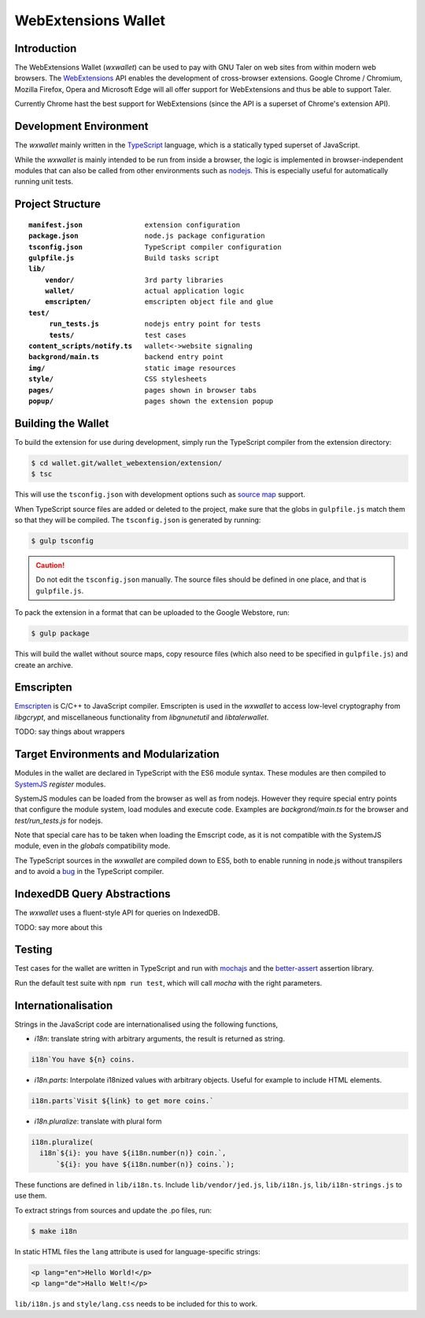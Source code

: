 =====================
WebExtensions Wallet
=====================

------------
Introduction
------------

The WebExtensions Wallet (*wxwallet*) can be used to pay with GNU Taler on web
sites from within modern web browsers.  The `WebExtensions
<https://wiki.mozilla.org/WebExtensions>`_ API enables the development of
cross-browser extensions.  Google Chrome / Chromium, Mozilla Firefox, Opera and
Microsoft Edge will all offer support for WebExtensions and thus be able to support Taler.

Currently Chrome hast the best support for WebExtensions (since the API is a
superset of Chrome's extension API).

-----------------------
Development Environment
-----------------------

The *wxwallet* mainly written in the `TypeScript
<http://www.typescriptlang.org/>`_ language, which is a statically typed
superset of JavaScript.

While the *wxwallet* is mainly intended to be run from inside a browser, the
logic is implemented in browser-independent modules that can also be called
from other environments such as `nodejs <https://nodejs.org>`_.  This is
especially useful for automatically running unit tests.


-----------------
Project Structure
-----------------

.. parsed-literal::

  **manifest.json**               extension configuration
  **package.json**                node.js package configuration
  **tsconfig.json**               TypeScript compiler configuration
  **gulpfile.js**                 Build tasks script
  **lib/**
      **vendor/**                 3rd party libraries
      **wallet/**                 actual application logic
      **emscripten/**             emscripten object file and glue
  **test/**
       **run_tests.js**           nodejs entry point for tests
       **tests/**                 test cases
  **content_scripts/notify.ts**   wallet<->website signaling
  **backgrond/main.ts**           backend entry point
  **img/**                        static image resources
  **style/**                      CSS stylesheets
  **pages/**                      pages shown in browser tabs
  **popup/**                      pages shown the extension popup


-------------------
Building the Wallet
-------------------

To build the extension for use during development, simply run the TypeScript compiler
from the extension directory:

.. code-block:: sh

  $ cd wallet.git/wallet_webextension/extension/
  $ tsc

This will use the ``tsconfig.json`` with development options such as `source map`_ support.

.. _`source map`: https://docs.google.com/document/d/1U1RGAehQwRypUTovF1KRlpiOFze0b-_2gc6fAH0KY0k/edit

When TypeScript source files are added or deleted to the project, make sure that the
globs in ``gulpfile.js`` match them so that they will be compiled.  The ``tsconfig.json``
is generated by running:


.. code-block:: sh

  $ gulp tsconfig

.. caution::

  Do not edit the ``tsconfig.json`` manually.  The source files should be defined in
  one place, and that is ``gulpfile.js``.

To pack the extension in a format that can be uploaded to the Google Webstore, run:

.. code-block:: sh

  $ gulp package

This will build the wallet without source maps, copy resource files (which also need to be
specified in ``gulpfile.js``) and create an archive.


----------
Emscripten
----------

`Emscripten <https://kripken.github.io/emscripten-site/index.html>`_ is C/C++
to JavaScript compiler.  Emscripten is used in the *wxwallet* to access
low-level cryptography from *libgcrypt*, and miscellaneous functionality from
*libgnunetutil* and *libtalerwallet*.

TODO: say things about wrappers


--------------------------------------
Target Environments and Modularization
--------------------------------------

Modules in the wallet are declared in TypeScript with
the ES6 module syntax.  These modules are then compiled
to `SystemJS <https://github.com/systemjs/systemjs>`_ `register` modules.

SystemJS modules can be loaded from the browser as well as from nodejs.
However they require special entry points that configure the module system,
load modules and execute code.  Examples are `backgrond/main.ts` for the
browser and `test/run_tests.js` for nodejs.

Note that special care has to be taken when loading the Emscript code,
as it is not compatible with the SystemJS module, even in the `globals`
compatibility mode.

The TypeScript sources in the *wxwallet* are compiled down to ES5, both to
enable running in node.js without transpilers and to avoid a `bug
<https://github.com/Microsoft/TypeScript/issues/6426>`_ in the TypeScript
compiler.

----------------------------
IndexedDB Query Abstractions
----------------------------

The *wxwallet* uses a fluent-style API for queries on IndexedDB.

TODO: say more about this


-------
Testing
-------

Test cases for the wallet are written in TypeScript and
run with `mochajs <http://mochajs.org/>`_ and the `better-assert <https://github.com/tj/better-assert>`_ assertion
library.

Run the default test suite with ``npm run test``, which will
call `mocha` with the right parameters.


--------------------
Internationalisation
--------------------

Strings in the JavaScript code are internationalised using the following functions,

- *i18n*: translate string with arbitrary arguments, the result is returned as string.
.. code-block:: js

  i18n`You have ${n} coins.

- *i18n.parts*: Interpolate i18nized values with arbitrary objects. Useful for example to include HTML elements.
.. code-block:: js

  i18n.parts`Visit ${link} to get more coins.`

- *i18n.pluralize*: translate with plural form

.. code-block:: js

  i18n.pluralize(
    i18n`${i}: you have ${i18n.number(n)} coin.`,
        `${i}: you have ${i18n.number(n)} coins.`);

These functions are defined in ``lib/i18n.ts``.
Include ``lib/vendor/jed.js``, ``lib/i18n.js``, ``lib/i18n-strings.js`` to use them.

To extract strings from sources and update the .po files, run:

.. code-block:: sh

  $ make i18n

In static HTML files the ``lang`` attribute is used for language-specific strings:

.. code-block:: html

  <p lang="en">Hello World!</p>
  <p lang="de">Hallo Welt!</p>

``lib/i18n.js`` and ``style/lang.css`` needs to be included for this to work.
